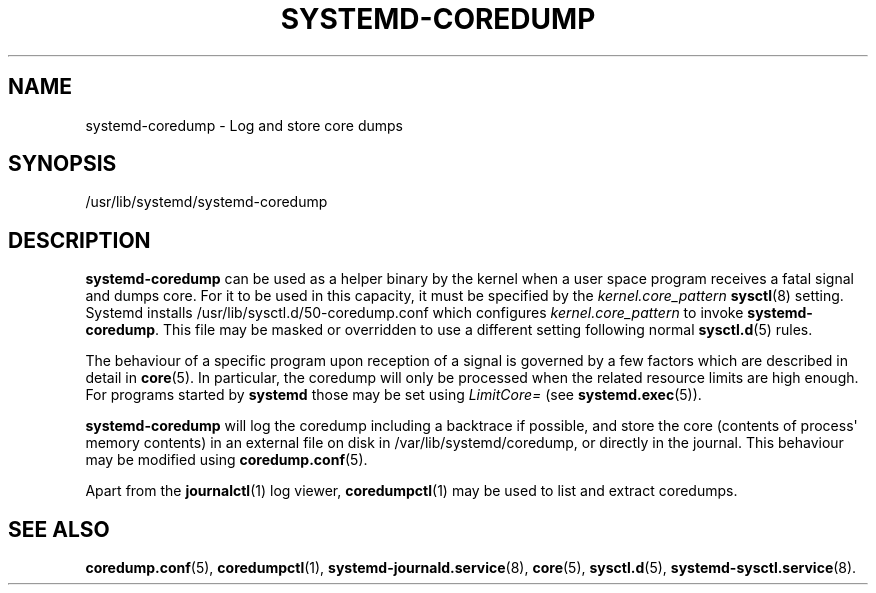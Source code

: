 '\" t
.TH "SYSTEMD\-COREDUMP" "8" "" "systemd 221" "systemd-coredump"
.\" -----------------------------------------------------------------
.\" * Define some portability stuff
.\" -----------------------------------------------------------------
.\" ~~~~~~~~~~~~~~~~~~~~~~~~~~~~~~~~~~~~~~~~~~~~~~~~~~~~~~~~~~~~~~~~~
.\" http://bugs.debian.org/507673
.\" http://lists.gnu.org/archive/html/groff/2009-02/msg00013.html
.\" ~~~~~~~~~~~~~~~~~~~~~~~~~~~~~~~~~~~~~~~~~~~~~~~~~~~~~~~~~~~~~~~~~
.ie \n(.g .ds Aq \(aq
.el       .ds Aq '
.\" -----------------------------------------------------------------
.\" * set default formatting
.\" -----------------------------------------------------------------
.\" disable hyphenation
.nh
.\" disable justification (adjust text to left margin only)
.ad l
.\" -----------------------------------------------------------------
.\" * MAIN CONTENT STARTS HERE *
.\" -----------------------------------------------------------------
.SH "NAME"
systemd-coredump \- Log and store core dumps
.SH "SYNOPSIS"
.PP
/usr/lib/systemd/systemd\-coredump
.SH "DESCRIPTION"
.PP
\fBsystemd\-coredump\fR
can be used as a helper binary by the kernel when a user space program receives a fatal signal and dumps core\&. For it to be used in this capacity, it must be specified by the
\fIkernel\&.core_pattern\fR\ \&\fBsysctl\fR(8)
setting\&. Systemd installs
/usr/lib/sysctl\&.d/50\-coredump\&.conf
which configures
\fIkernel\&.core_pattern\fR
to invoke
\fBsystemd\-coredump\fR\&. This file may be masked or overridden to use a different setting following normal
\fBsysctl.d\fR(5)
rules\&.
.PP
The behaviour of a specific program upon reception of a signal is governed by a few factors which are described in detail in
\fBcore\fR(5)\&. In particular, the coredump will only be processed when the related resource limits are high enough\&. For programs started by
\fBsystemd\fR
those may be set using
\fILimitCore=\fR
(see
\fBsystemd.exec\fR(5))\&.
.PP
\fBsystemd\-coredump\fR
will log the coredump including a backtrace if possible, and store the core (contents of process\*(Aq memory contents) in an external file on disk in
/var/lib/systemd/coredump, or directly in the journal\&. This behaviour may be modified using
\fBcoredump.conf\fR(5)\&.
.PP
Apart from the
\fBjournalctl\fR(1)
log viewer,
\fBcoredumpctl\fR(1)
may be used to list and extract coredumps\&.
.SH "SEE ALSO"
.PP
\fBcoredump.conf\fR(5),
\fBcoredumpctl\fR(1),
\fBsystemd-journald.service\fR(8),
\fBcore\fR(5),
\fBsysctl.d\fR(5),
\fBsystemd-sysctl.service\fR(8)\&.
